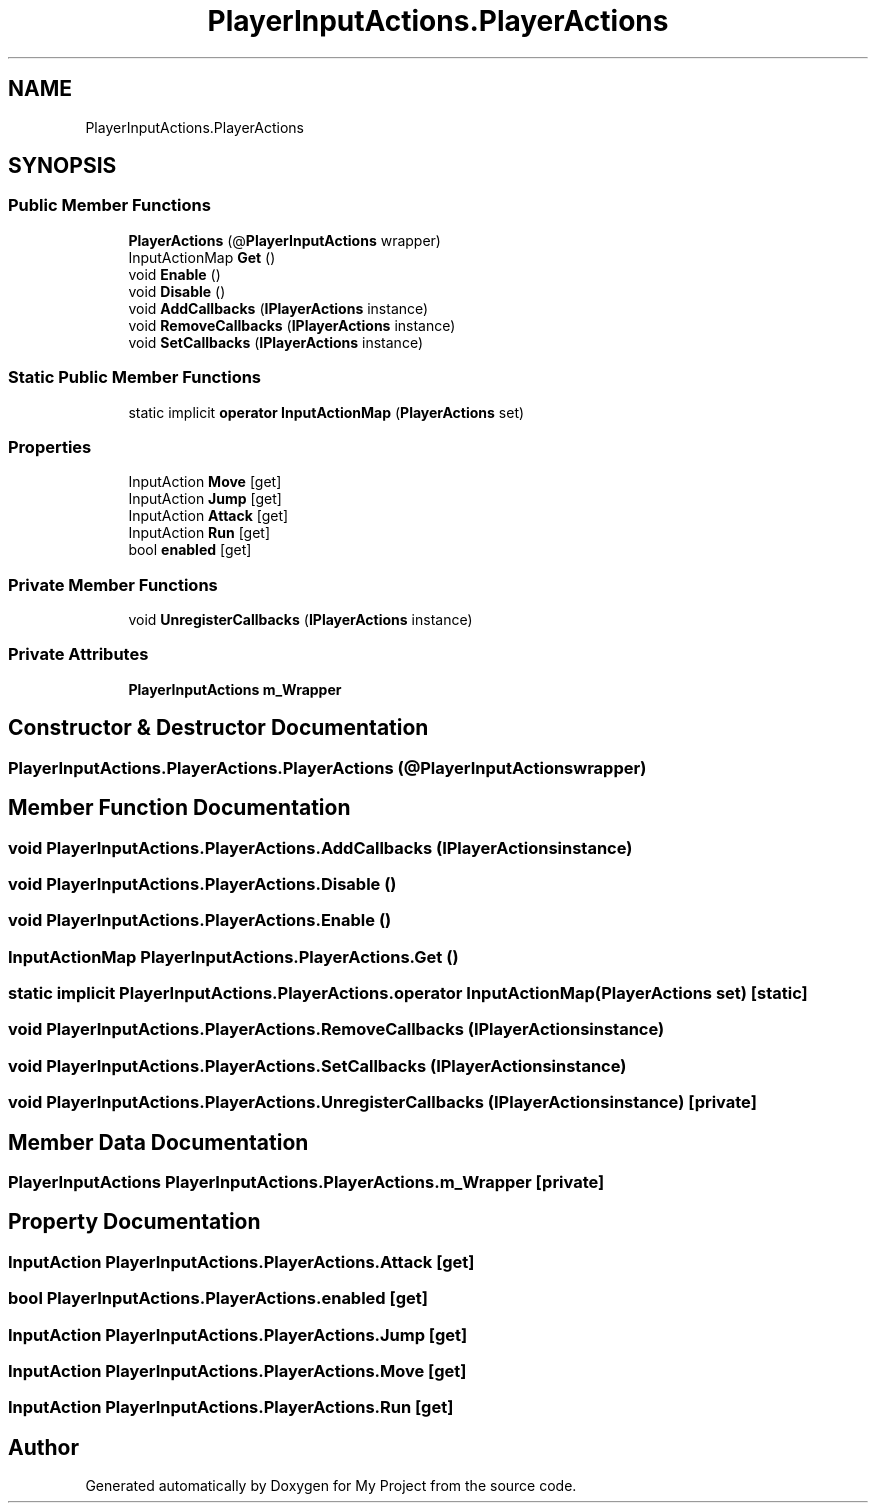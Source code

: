 .TH "PlayerInputActions.PlayerActions" 3 "Version 1.1" "My Project" \" -*- nroff -*-
.ad l
.nh
.SH NAME
PlayerInputActions.PlayerActions
.SH SYNOPSIS
.br
.PP
.SS "Public Member Functions"

.in +1c
.ti -1c
.RI "\fBPlayerActions\fP (@\fBPlayerInputActions\fP wrapper)"
.br
.ti -1c
.RI "InputActionMap \fBGet\fP ()"
.br
.ti -1c
.RI "void \fBEnable\fP ()"
.br
.ti -1c
.RI "void \fBDisable\fP ()"
.br
.ti -1c
.RI "void \fBAddCallbacks\fP (\fBIPlayerActions\fP instance)"
.br
.ti -1c
.RI "void \fBRemoveCallbacks\fP (\fBIPlayerActions\fP instance)"
.br
.ti -1c
.RI "void \fBSetCallbacks\fP (\fBIPlayerActions\fP instance)"
.br
.in -1c
.SS "Static Public Member Functions"

.in +1c
.ti -1c
.RI "static implicit \fBoperator InputActionMap\fP (\fBPlayerActions\fP set)"
.br
.in -1c
.SS "Properties"

.in +1c
.ti -1c
.RI "InputAction \fBMove\fP\fR [get]\fP"
.br
.ti -1c
.RI "InputAction \fBJump\fP\fR [get]\fP"
.br
.ti -1c
.RI "InputAction \fBAttack\fP\fR [get]\fP"
.br
.ti -1c
.RI "InputAction \fBRun\fP\fR [get]\fP"
.br
.ti -1c
.RI "bool \fBenabled\fP\fR [get]\fP"
.br
.in -1c
.SS "Private Member Functions"

.in +1c
.ti -1c
.RI "void \fBUnregisterCallbacks\fP (\fBIPlayerActions\fP instance)"
.br
.in -1c
.SS "Private Attributes"

.in +1c
.ti -1c
.RI "\fBPlayerInputActions\fP \fBm_Wrapper\fP"
.br
.in -1c
.SH "Constructor & Destructor Documentation"
.PP 
.SS "PlayerInputActions\&.PlayerActions\&.PlayerActions (@\fBPlayerInputActions\fP wrapper)"

.SH "Member Function Documentation"
.PP 
.SS "void PlayerInputActions\&.PlayerActions\&.AddCallbacks (\fBIPlayerActions\fP instance)"

.SS "void PlayerInputActions\&.PlayerActions\&.Disable ()"

.SS "void PlayerInputActions\&.PlayerActions\&.Enable ()"

.SS "InputActionMap PlayerInputActions\&.PlayerActions\&.Get ()"

.SS "static implicit PlayerInputActions\&.PlayerActions\&.operator InputActionMap (\fBPlayerActions\fP set)\fR [static]\fP"

.SS "void PlayerInputActions\&.PlayerActions\&.RemoveCallbacks (\fBIPlayerActions\fP instance)"

.SS "void PlayerInputActions\&.PlayerActions\&.SetCallbacks (\fBIPlayerActions\fP instance)"

.SS "void PlayerInputActions\&.PlayerActions\&.UnregisterCallbacks (\fBIPlayerActions\fP instance)\fR [private]\fP"

.SH "Member Data Documentation"
.PP 
.SS "\fBPlayerInputActions\fP PlayerInputActions\&.PlayerActions\&.m_Wrapper\fR [private]\fP"

.SH "Property Documentation"
.PP 
.SS "InputAction PlayerInputActions\&.PlayerActions\&.Attack\fR [get]\fP"

.SS "bool PlayerInputActions\&.PlayerActions\&.enabled\fR [get]\fP"

.SS "InputAction PlayerInputActions\&.PlayerActions\&.Jump\fR [get]\fP"

.SS "InputAction PlayerInputActions\&.PlayerActions\&.Move\fR [get]\fP"

.SS "InputAction PlayerInputActions\&.PlayerActions\&.Run\fR [get]\fP"


.SH "Author"
.PP 
Generated automatically by Doxygen for My Project from the source code\&.
